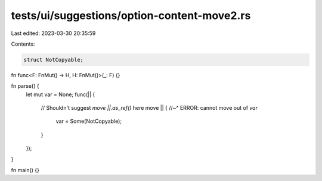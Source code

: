 tests/ui/suggestions/option-content-move2.rs
============================================

Last edited: 2023-03-30 20:35:59

Contents:

.. code-block:: rs

    struct NotCopyable;

fn func<F: FnMut() -> H, H: FnMut()>(_: F) {}

fn parse() {
    let mut var = None;
    func(|| {
        // Shouldn't suggest `move ||.as_ref()` here
        move || {
        //~^ ERROR: cannot move out of `var`
            var = Some(NotCopyable);
        }
    });
}

fn main() {}


